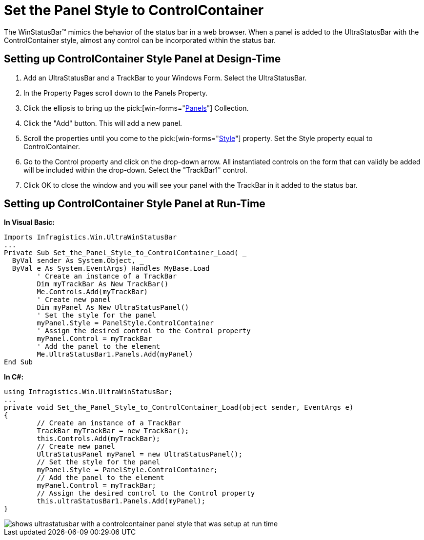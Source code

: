 ﻿////

|metadata|
{
    "name": "winstatusbar-set-the-panel-style-to-controlcontainer",
    "controlName": ["WinStatusBar"],
    "tags": ["How Do I","Styling"],
    "guid": "{7394DA5B-569B-4061-93BD-B63BE1A7AD08}",  
    "buildFlags": [],
    "createdOn": "2005-07-07T00:00:00Z"
}
|metadata|
////

= Set the Panel Style to ControlContainer

The WinStatusBar™ mimics the behavior of the status bar in a web browser. When a panel is added to the UltraStatusBar with the ControlContainer style, almost any control can be incorporated within the status bar.

== Setting up ControlContainer Style Panel at Design-Time

[start=1]
. Add an UltraStatusBar and a TrackBar to your Windows Form. Select the UltraStatusBar.
[start=2]
. In the Property Pages scroll down to the Panels Property.
[start=3]
. Click the ellipsis to bring up the  pick:[win-forms="link:{ApiPlatform}win.ultrawinstatusbar{ApiVersion}~infragistics.win.ultrawinstatusbar.ultrastatuspanelscollection.html[Panels]"]  Collection.
[start=4]
. Click the "Add" button. This will add a new panel.
[start=5]
. Scroll the properties until you come to the  pick:[win-forms="link:{ApiPlatform}win.ultrawinstatusbar{ApiVersion}~infragistics.win.ultrawinstatusbar.ultrastatuspanel~style.html[Style]"]  property. Set the Style property equal to ControlContainer.
[start=6]
. Go to the Control property and click on the drop-down arrow. All instantiated controls on the form that can validly be added will be included within the drop-down. Select the "TrackBar1" control.
[start=7]
. Click OK to close the window and you will see your panel with the TrackBar in it added to the status bar.

== Setting up ControlContainer Style Panel at Run-Time

*In Visual Basic:*

----
Imports Infragistics.Win.UltraWinStatusBar
...
Private Sub Set_the_Panel_Style_to_ControlContainer_Load( _
  ByVal sender As System.Object, _
  ByVal e As System.EventArgs) Handles MyBase.Load
	' Create an instance of a TrackBar
	Dim myTrackBar As New TrackBar()
	Me.Controls.Add(myTrackBar)
	' Create new panel
	Dim myPanel As New UltraStatusPanel()
	' Set the style for the panel
	myPanel.Style = PanelStyle.ControlContainer
	' Assign the desired control to the Control property
	myPanel.Control = myTrackBar
	' Add the panel to the element
	Me.UltraStatusBar1.Panels.Add(myPanel)
End Sub
----

*In C#:*

----
using Infragistics.Win.UltraWinStatusBar;
...
private void Set_the_Panel_Style_to_ControlContainer_Load(object sender, EventArgs e)
{
	// Create an instance of a TrackBar
	TrackBar myTrackBar = new TrackBar();
	this.Controls.Add(myTrackBar);
	// Create new panel
	UltraStatusPanel myPanel = new UltraStatusPanel();
	// Set the style for the panel
	myPanel.Style = PanelStyle.ControlContainer;
	// Add the panel to the element
	myPanel.Control = myTrackBar;
	// Assign the desired control to the Control property
	this.ultraStatusBar1.Panels.Add(myPanel);
}
----

image::images/WinStatusBar_Set_the_Panel_Style_to_ControlContainer_01.png[shows ultrastatusbar with a controlcontainer panel style that was setup at run time]